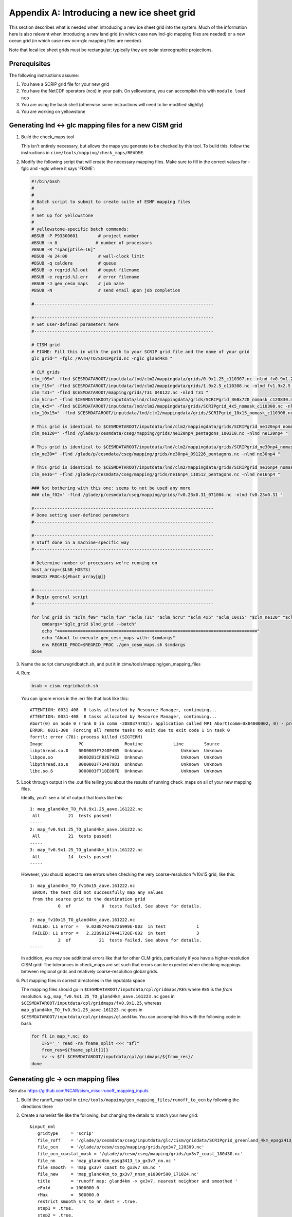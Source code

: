 .. _new-grids:

********************************************
Appendix A: Introducing a new ice sheet grid
********************************************

This section describes what is needed when introducing a new ice sheet grid into the
system. Much of the information here is also relevant when introducing a new land grid (in
which case new lnd-glc mapping files are needed) or a new ocean grid (in which case new
ocn-glc mapping files are needed).

Note that local ice sheet grids must be rectangular; typically they are polar
stereographic projections.

===============
 Prerequisites
===============

The following instructions assume:

#. You have a SCRIP grid file for your new grid

#. You have the NetCDF operators (nco) in your path. On yellowstone, you can
   accomplish this with ``module load nco``

#. You are using the bash shell (otherwise some instructions will need to be
   modified slightly)

#. You are working on yellowstone

========================================================
Generating lnd <-> glc mapping files for a new CISM grid
========================================================

#. Build the check_maps tool

   This isn't entirely necessary, but allows the maps you generate to be checked
   by this tool. To build this, follow the instructions in
   ``cime/tools/mapping/check_maps/README``.

#. Modify the following script that will create the necessary mapping
   files. Make sure to fill in the correct values for -fglc and -nglc where it
   says 'FIXME':

   .. code:: bash

     #!/bin/bash
     #
     #
     # Batch script to submit to create suite of ESMF mapping files
     #
     # Set up for yellowstone
     #
     # yellowstone-specific batch commands:
     #BSUB -P P93300601        # project number
     #BSUB -n 8               # number of processors
     #BSUB -R "span[ptile=16]"
     #BSUB -W 24:00            # wall-clock limit
     #BSUB -q caldera          # queue
     #BSUB -o regrid.%J.out    # ouput filename
     #BSUB -e regrid.%J.err    # error filename
     #BSUB -J gen_cesm_maps    # job name
     #BSUB -N                  # send email upon job completion

     #----------------------------------------------------------------------

     #----------------------------------------------------------------------
     # Set user-defined parameters here
     #----------------------------------------------------------------------

     # CISM grid
     # FIXME: Fill this in with the path to your SCRIP grid file and the name of your grid
     glc_grid=" -fglc /PATH/TO/SCRIPgrid.nc -nglc gland4km "

     # CLM grids
     clm_f09=" -flnd $CESMDATAROOT/inputdata/lnd/clm2/mappingdata/grids/0.9x1.25_c110307.nc -nlnd fv0.9x1.25 "
     clm_f19=" -flnd $CESMDATAROOT/inputdata/lnd/clm2/mappingdata/grids/1.9x2.5_c110308.nc -nlnd fv1.9x2.5 "
     clm_T31=" -flnd $CESMDATAROOT/mapping/grids/T31_040122.nc -nlnd T31 "
     clm_hcru=" -flnd $CESMDATAROOT/inputdata/lnd/clm2/mappingdata/grids/SCRIPgrid_360x720_nomask_c120830.nc -nlnd 360x720 "
     clm_4x5=" -flnd $CESMDATAROOT/inputdata/lnd/clm2/mappingdata/grids/SCRIPgrid_4x5_nomask_c110308.nc -nlnd fv4x5 "
     clm_10x15=" -flnd $CESMDATAROOT/inputdata/lnd/clm2/mappingdata/grids/SCRIPgrid_10x15_nomask_c110308.nc -nlnd fv10x15 "

     # This grid is identical to $CESMDATAROOT/inputdata/lnd/clm2/mappingdata/grids/SCRIPgrid_ne120np4_nomask_c101123.nc
     clm_ne120=" -flnd /glade/p/cesmdata/cseg/mapping/grids/ne120np4_pentagons_100310.nc -nlnd ne120np4 "

     # This grid is identical to $CESMDATAROOT/inputdata/lnd/clm2/mappingdata/grids/SCRIPgrid_ne30np4_nomask_c101123.nc
     clm_ne30=" -flnd /glade/p/cesmdata/cseg/mapping/grids/ne30np4_091226_pentagons.nc -nlnd ne30np4 "

     # This grid is identical to $CESMDATAROOT/inputdata/lnd/clm2/mappingdata/grids/SCRIPgrid_ne16np4_nomask_c110512.nc
     clm_ne16=" -flnd /glade/p/cesmdata/cseg/mapping/grids/ne16np4_110512_pentagons.nc -nlnd ne16np4 "

     ### Not bothering with this one: seems to not be used any more
     ### clm_f02=" -flnd /glade/p/cesmdata/cseg/mapping/grids/fv0.23x0.31_071004.nc -nlnd fv0.23x0.31 "

     #----------------------------------------------------------------------
     # Done setting user-defined parameters
     #----------------------------------------------------------------------

     #----------------------------------------------------------------------
     # Stuff done in a machine-specific way
     #----------------------------------------------------------------------

     # Determine number of processors we're running on
     host_array=($LSB_HOSTS)
     REGRID_PROC=${#host_array[@]}

     #----------------------------------------------------------------------
     # Begin general script
     #----------------------------------------------------------------------

     for lnd_grid in "$clm_f09" "$clm_f19" "$clm_T31" "$clm_hcru" "$clm_4x5" "$clm_10x15" "$clm_ne120" "$clm_ne30" "$clm_ne16"; do
	 cmdargs="$glc_grid $lnd_grid --batch"
	 echo "=============================================================================="
	 echo "About to execute gen_cesm_maps with: $cmdargs"
	 env REGRID_PROC=$REGRID_PROC ./gen_cesm_maps.sh $cmdargs
     done

#. Name the script cism.regridbatch.sh, and put it in
   cime/tools/mapping/gen_mapping_files

#. Run:

   .. code:: bash

      bsub < cism.regridbatch.sh

   You can ignore errors in the .err file that look like this::

     ATTENTION: 0031-408  8 tasks allocated by Resource Manager, continuing...
     ATTENTION: 0031-408  8 tasks allocated by Resource Manager, continuing...
     Abort(0) on node 0 (rank 0 in comm -2080374782): application called MPI_Abort(comm=0x84000002, 0) - process 0
     ERROR: 0031-300  Forcing all remote tasks to exit due to exit code 1 in task 0
     forrtl: error (78): process killed (SIGTERM)
     Image              PC                Routine            Line        Source
     libpthread.so.0    0000003F7240F4B5  Unknown               Unknown  Unknown
     libpoe.so          00002B1CF8267AE2  Unknown               Unknown  Unknown
     libpthread.so.0    0000003F724079D1  Unknown               Unknown  Unknown
     libc.so.6          0000003F718E88FD  Unknown               Unknown  Unknown

#. Look through output in the .out file telling you about the results of running
   check_maps on all of your new mapping files.

   Ideally, you'll see a lot of output that looks like this::

     1: map_gland4km_TO_fv0.9x1.25_aave.161222.nc
      All           21  tests passed!
     -----
     2: map_fv0.9x1.25_TO_gland4km_aave.161222.nc
      All           21  tests passed!
     -----
     3: map_fv0.9x1.25_TO_gland4km_blin.161222.nc
      All           14  tests passed!
     -----

   However, you should expect to see errors when checking the very
   coarse-resolution fv10x15 grid, like this::

     1: map_gland4km_TO_fv10x15_aave.161222.nc
      ERROR: the test did not successfully map any values
      from the source grid to the destination grid
                0  of            0  tests failed. See above for details.
     -----
     2: map_fv10x15_TO_gland4km_aave.161222.nc
      FAILED: L1 error =   9.028874246726999E-003  in test            1
      FAILED: L1 error =   2.228991274441720E-002  in test            3
                2  of           21  tests failed. See above for details.
     -----

   In addition, you *may* see additional errors like that for other CLM grids,
   particularly if you have a higher-resolution CISM grid: The tolerances in
   check_maps are set such that errors can be expected when checking mappings
   between regional grids and relatively coarse-resolution global grids.

#. Put mapping files in correct directories in the inputdata space

   The mapping files should go in ``$CESMDATAROOT/inputdata/cpl/gridmaps/RES``
   where ``RES`` is the *from* resolution. e.g.,
   ``map_fv0.9x1.25_TO_gland4km_aave.161223.nc`` goes in
   ``$CESMDATAROOT/inputdata/cpl/gridmaps/fv0.9x1.25``, whereas
   ``map_gland4km_TO_fv0.9x1.25_aave.161223.nc`` goes in
   ``$CESMDATAROOT/inputdata/cpl/gridmaps/gland4km``. You can accomplish this
   with the following code in bash:

   .. code:: bash

      for fl in map_*.nc; do
          IFS='_' read -ra fname_split <<< "$fl"
          from_res=${fname_split[1]}
          mv -v $fl $CESMDATAROOT/inputdata/cpl/gridmaps/${from_res}/
      done

===================================
Generating glc -> ocn mapping files
===================================

See also https://github.com/NCAR/cism_misc-runoff_mapping_inputs

#. Build the runoff_map tool in
   ``cime/tools/mapping/gen_mapping_files/runoff_to_ocn`` by following the
   directions there

#. Create a namelist file like the following, but changing the details to match
   your new grid::

     &input_nml
        gridtype     = 'scrip'
        file_roff    = '/glade/p/cesmdata/cseg/inputdata/glc/cism/griddata/SCRIPgrid_greenland_4km_epsg3413_c161223.nc'
        file_ocn     = '/glade/p/cesm/cseg/mapping/grids/gx3v7_120309.nc'
        file_ocn_coastal_mask = '/glade/p/cesm/cseg/mapping/grids/gx3v7_coast_180430.nc'
        file_nn      = 'map_gland4km_epsg3413_to_gx3v7_nn.nc '
        file_smooth  = 'map_gx3v7_coast_to_gx3v7_sm.nc '
        file_new     = 'map_gland4km_to_gx3v7_nnsm_e1000r500_171024.nc'
        title        = 'runoff map: gland4km -> gx3v7, nearest neighbor and smoothed '
        eFold        = 1000000.0
        rMax         =  500000.0
        restrict_smooth_src_to_nn_dest = .true.
        step1 = .true.
        step2 = .true.
        step3 = .true.
       /

   Name this file ``runoff_map.nml``

#. Run

   .. code:: bash

      ./runoff_map < runoff_map.nml

   Note that it may be necessary to have the same environment that you used for
   building (e.g., via sourcing src/.env_mach_specific.sh before running this
   executable).

#. Run

   .. code:: bash

      ./run_merge_mapping_files.sh \
      --map_in_oo map_gland4km_epsg3413_to_gx3v7_nn.nc \
      --map_in_ms map_gland4km_to_gx3v7_nnsm_e1000r500_171024.nc \
      --region_mask /glade/p/cesmdata/cseg/inputdata/ocn/pop/gx3v7/grid/region_mask_20090831.ieeei4 \
      --map_out map_gland4km_to_gx3v7_nn_open_ocean_nnsm_e1000r500_marginal_sea_171024.nc

#. Repeat the above process with the gx1v6 grid, changing the input
   namelist appropriately.

   * For ``rMax``, use ``300000.0``

   * As of 2017-10-24, for ``file_ocn_coastal_mask``, use ``gx1v6_coast_170503.nc``

   * As of 2017-10-24, for ``--region_mask``, use ``/glade/p/cesmdata/cseg/inputdata/ocn/pop/gx1v6/grid/region_mask_20090205.ieeei4``

#. Repeat the above process with the gx1v7 grid, changing the input
   namelist appropriately.

   * For ``rMax``, use ``300000.0``

   * As of 2017-10-24, for ``file_ocn_coastal_mask``, use ``gx1v7_coast_170322.nc``

   * As of 2017-10-24, for ``--region_mask``, use ``/glade/p/cesmdata/cseg/inputdata/ocn/pop/gx1v7/grid/region_mask_20151008.ieeei4``

#. Run the check_maps tool on each of the resulting final mapping files
   (the files with the date stamp at the end)

   * To build and run this, follow the instructions in
     ``cime/tools/mapping/check_maps/README``

   * Examine the output from this tool to make sure there are no major
     mapping errors

     * For these runoff mapping files, messages about "L1 error" and "L2
       error" can be ignored.

     * Until https://github.com/ESMCI/cime/issues/2014 is resolved, you
       need to add dimensions to the merged files with something like
       ``ncap2 -s
       'defdim("ni_a",416);defdim("nj_a",704);defdim("ni_b",320);defdim("nj_b",384)'
       YOUR_MAP_NAME.nc`` (where you can find the correct dimensions on
       the non-merged (i.e., nnsm) mapping files).

   * If you'd like, you can also visually examine the mapped
     fields. Open the file named ``test_YOUR_MAP_NAME.nc``; a useful
     field to view is ``dst02``, which is the result of mapping a
     uniform field (with value 2) from the glc grid to the ocn grid.

#. Put mapping files in correct directories in the inputdata space

   The mapping files should go in ``$CESMDATAROOT/inputdata/cpl/gridmaps/RES``
   where ``RES`` is your new CISM resolution.

   There are two final mapping files that need to be kept for each
   glc-ocn grid combination: The two files with the date stamp at the
   end.

=====================================================
Adding new grid and mapping files in config_grids.xml
=====================================================

In order for your new grid and mapping files to be recognized by the CESM
scripts, you need to add entries in config_grids.xml
(``cime/cime_config/cesm/config_grids.xml``).

#. Add new grid definition

   You'll need to add a section like this:

   .. code:: xml

      <domain name="gland4">
        <nx>376</nx> <ny>701</ny>
        <desc>4-km Greenland grid, for use with the glissade dycore</desc>
      </domain>

#. Point to new mapping files: lnd <-> glc

   You'll need to add a section like this for each land grid, in the section
   "lnd to glc and glc to lnd mapping":

   .. code:: xml

      <gridmap lnd_grid="0.9x1.25" glc_grid="gland4" >
        <map name="LND2GLC_FMAPNAME">cpl/gridmaps/fv0.9x1.25/map_fv0.9x1.25_TO_gland4km_aave.161223.nc</map>
        <map name="LND2GLC_SMAPNAME">cpl/gridmaps/fv0.9x1.25/map_fv0.9x1.25_TO_gland4km_blin.161223.nc</map>
        <map name="GLC2LND_FMAPNAME">cpl/gridmaps/gland4km/map_gland4km_TO_fv0.9x1.25_aave.161223.nc</map>
        <map name="GLC2LND_SMAPNAME">cpl/gridmaps/gland4km/map_gland4km_TO_fv0.9x1.25_aave.161223.nc</map>
      </gridmap>

#. Point to new mapping files: glc -> ocn

   In the section "GRIDS: glc to ocn mapping", add a section like this:

   .. code:: xml

      <gridmap ocn_grid="gx1v6" glc_grid="gland4" >
        <map name="GLC2OCN_LIQ_RMAPNAME">cpl/gridmaps/gland4km/map_gland4km_to_gx1v6_nn_open_ocean_nnsm_e1000r300_marginal_sea_171105.nc</map>
        <map name="GLC2OCN_ICE_RMAPNAME">cpl/gridmaps/gland4km/map_gland4km_to_gx1v6_nnsm_e1000r300_171105.nc</map>
      </gridmap>
      <gridmap ocn_grid="gx1v7" glc_grid="gland4" >
        <map name="GLC2OCN_LIQ_RMAPNAME">cpl/gridmaps/gland4km/map_gland4km_to_gx1v7_nn_open_ocean_nnsm_e1000r300_marginal_sea_171105.nc</map>
        <map name="GLC2OCN_ICE_RMAPNAME">cpl/gridmaps/gland4km/map_gland4km_to_gx1v7_nnsm_e1000r300_171105.nc</map>
      </gridmap>
      <!-- POP's estuary box model is currently not active for gx3v7, so
           we need nnsm maps for liquid as well as ice. -->
      <gridmap ocn_grid="gx3v7" glc_grid="gland4" >
        <map name="GLC2OCN_LIQ_RMAPNAME">cpl/gridmaps/gland4km/map_gland4km_to_gx3v7_nnsm_e1000r500_171105.nc</map>
        <map name="GLC2OCN_ICE_RMAPNAME">cpl/gridmaps/gland4km/map_gland4km_to_gx3v7_nnsm_e1000r500_171105.nc</map>
      </gridmap>
      
   * **Important note for gx3v7 grid:** The estuary box model is not
     active for the gx3v7 grid for now, so point to the nnsm file for
     both ice and liquid runoff. (However, to follow what's done for the
     rof2ocn mapping files, you can still put the merged maps in the
     inputdata repository, so that they can be used if the estuary box
     model is ever activated for gx3v7.)

=====================================
Add new entries in CISM's xml file(s)
=====================================

NEED TO FILL THIS IN WITH INSTRUCTIONS

=========================================================
For Greenland grids: Submerging land outside of Greenland
=========================================================

For Greenland grids, we typically need to submerge land outside of the island of
Greenland. If we don't do this (allowing for Ellesmere Island, Iceland, etc. to
appear as land), we'll run into at least two problems:

A. CISM will try to dictate the land cover in those regions. Even if CLM's
   surface dataset says there is glacier there, they will be overwritten with
   bare land if CISM doesn't have any ice there.

B. We can potentially get an ice sheet growing there if CLM dictates glacial
   inception.

New method, using the 'mask' field
==================================

Joe's new files have a 'mask' field on them that can be used for this
purpose. Joe's documentation of this field is:

    * 4 -- floating ice
    * 3 -- grounded ice
    * 2 -- bare land
    * 1 -- ocean
    * 0 -- missing topg data
    * -1 -- shallow paleo ocean
    * -2 -- bare paleo land
    * -3 -- shallow ocean or land outside the paleo domain

    So, for the standard CISM input dataset, every point where mask < 0 should be
    sunk to -200 m a.s.l. For the paleo grid however, mask < -2 should be sunk and
    mask == -2 would become bare land (2) and mask == -1 would become ocean.

However, I also want to submerge the points with mask == 0, because I don't
trust the handling of missing values.

I used the following procedure:

#. Submerge points with something like this (note: it's important to have 'mask'
   in quotes; otherwise ncap2 thinks mask has a special meaning):

   .. code:: bash

      ncap2 -s "where(('mask' == 0) || ('mask' < 0 && topg > -200)) topg = -200.;" greenland_4km_2017_02_23.epsg3413.nc greenland_4km_epsg3413_c170429.nc

#. Confirm that there are now no missing values for topg, e.g., by loading it
   into python

#. Remove the missing_value attribute from topg and add some metadata with
   something like this:

   .. code:: bash

      ncatted -a missing_value,topg,d,, greenland_4km_epsg3413_c170429.nc
      ncatted -h -a Note_170429,topg,c,c,"submerged all non-Greenland land to -200m with: ncap2 -s \"where(('mask' == 0) || ('mask' < 0 && topg > -200)) topg = -200.;\"; then removed now-unnecessary missing_value attribute" greenland_4km_epsg3413_c170429.nc
      ncatted -h -a Note_170429,global,c,c,"Same as greenland_4km_2017_02_23.epsg3413.nc (provided by Joe Kennedy), except submerged all non-Greenland land to -200m with: ncap2 -s \"where(('mask' == 0) || ('mask' < 0 && topg > -200)) topg = -200.;\"; then removed now-unnecessary missing_value attribute of topg" greenland_4km_epsg3413_c170429.nc


Old method, using the 'landcover' field
=======================================

**Note: The method documented below is what I used before we had a 'mask' field
on the input files.**

Determining which grid cells are part of Greenland and which are outside
Greenland is tricky. The easiest thing to do is to take an existing mask, which
we have generated for some other grid, and regrid that to your new
grid. Ideally, the existing mask will be at a resolution as close as possible to
that of your new grid.

In order to regrid this mask from one CISM grid to another, follow this
process. This assumes that you have some "old" CISM input file with the
"landcover" field on it, and that you have a SCRIP grid file corresponding to
that old input file as well as for your new CISM grid.

#. Make a mapping file from the old grid to the new one: Modify the following
   script (see the FIXME note for what to change):

   .. code:: bash

     #!/bin/bash
     #
     #
     # Batch script to submit to create ESMF mapping file
     #
     # Set up for yellowstone
     #
     # yellowstone-specific batch commands:
     #BSUB -P P93300601        # project number
     #BSUB -n 8                # number of processors
     #BSUB -R "span[ptile=16]"
     #BSUB -W 1:00             # wall-clock limit
     #BSUB -q caldera          # queue
     #BSUB -o regrid.%J.out    # ouput filename
     #BSUB -e regrid.%J.err    # error filename
     #BSUB -J create_ESMF_map  # job name
     #BSUB -N                  # send email upon job completion

     #----------------------------------------------------------------------

     #----------------------------------------------------------------------
     # Set user-defined parameters here
     #----------------------------------------------------------------------

     # FIXME: Replace the following lines with paths to SCRIP grid files and names of your grids
     filesrc="/glade/p/cesmdata/cseg/inputdata/glc/cism/griddata/SCRIPgrid_gland_4km_c161223.nc"
     filedst="/glade/p/cesmdata/cseg/inputdata/glc/cism/griddata/SCRIPgrid_greenland_4km_epsg3413_c161223.nc"
     namesrc='gland4kmOld'
     namedst='gland4kmNew'

     typesrc='regional'
     typedst='regional'
     maptype='aave'

     #----------------------------------------------------------------------
     # Done setting user-defined parameters
     #----------------------------------------------------------------------

     #----------------------------------------------------------------------
     # Stuff done in a machine-specific way
     #----------------------------------------------------------------------

     # Determine number of processors we're running on
     host_array=($LSB_HOSTS)
     REGRID_PROC=${#host_array[@]}

     #----------------------------------------------------------------------
     # Begin general script
     #----------------------------------------------------------------------

     cmdargs="--filesrc $filesrc --filedst $filedst --namesrc $namesrc --namedst $namedst --typesrc $typesrc --typedst $typedst --maptype $maptype --batch"
     env REGRID_PROC=$REGRID_PROC ./create_ESMF_map.sh $cmdargs

   Put this script in
   ``cime/tools/mapping/gen_mapping_files/gen_ESMF_mapping_file/``, named
   ``regrid_cism_old_to_new.sh``, then submit it with:

   .. code:: bash

      bsub < regrid_cism_old_to_new.sh


#. Extract the landcover field from your old CISM input file

   The landcover field is stored with a degenerate time dimension, but we need
   to remove that degenerate dimension. Run something like this, replacing the
   file path with the actual path to the CISM input file you'll be using

   .. code:: bash

      cd cime/tools/mapping/map_field
      module load nco
      ncks -v landcover /glade/p/cesmdata/cseg/inputdata/glc/cism/Greenland/glissade/init/greenland_4km_2015_06_03.mcb_trunk_c161025.nc landcover_old_with_time.nc
      ncwa -a time landcover_old_with_time.nc landcover_old.nc

#. Regrid the landcover field from your old CISM input file

   First, build the map_field tool (in ``cime/tools/mapping/map_field``), by
   following the directions there.

   Then, from ``cime/tools/mapping/map_field``, run something like the
   following, though replacing paths with the correct paths to your files. Note
   that, for this to work, you may need to source the env_mach_specific file
   that you sourced when building the map_field tool.

   .. code:: bash

      ./map_field -m "/glade/p/work/sacks/cime/tools/mapping/gen_mapping_files/gen_ESMF_mapping_file/map_gland4kmOld_TO_gland4kmNew_aave.161223.nc" -if landcover_old.nc -iv landcover -of landcover_new.nc -ov landcover

#. Round landcover to 0 or 1, and fix dimension names

   .. code:: bash

      ncap2 -s 'landcover_int = int(round(landcover))' landcover_new.nc landcover_new2.nc
      ncrename -d ni,x1 -d nj,y1 landcover_new2.nc
      ncks -x -v landcover landcover_new2.nc landcover_new3.nc
      ncrename -v landcover_int,landcover landcover_new3.nc

#. Append landcover field onto input file

   Change the 'today' variable and file names to point to your actual file in
   the following:

   .. code:: bash

      export today=161223
      export path_to_input_file=/glade/p/cesmdata/cseg/inputdata/glc/cism/Greenland/glissade/init
      export landcover_origfile=greenland_4km_2015_06_03.mcb_trunk_c161025.nc
      export origfile=greenland_4km_2016_12_19.epsg3413.nc
      export newfile=greenland_4km_epsg3413_c${today}.nc
      cp $path_to_input_file/$origfile $path_to_input_file/$newfile
      ncks -A -v landcover landcover_new3.nc $path_to_input_file/$newfile
      ncatted -h -a no_data,landcover,c,i,0 -a has_data,landcover,c,i,1 -a Note_${today},landcover,c,c,"Regridded landcover from $landcover_origfile using area-conservative remapping then rounding to 0/1" $path_to_input_file/$newfile

#. Submerge non-Greenland land with:

   .. code:: bash

      export extra_info_on_origfile=" (provided by Joe Kennedy)"
      ncap2 -s 'where(landcover == 0 && topg > -200) topg = -200.;' $path_to_input_file/$newfile tempfile.nc
      mv tempfile.nc $path_to_input_file/$newfile
      ncatted -h -a Note_${today},topg,c,c,"submerged all non-Greenland land to -200m with: ncap2 -s 'where(landcover == 0 && topg > -200) topg = -200.;'" $path_to_input_file/$newfile
      ncatted -h -a Note_${today},global,c,c,"Same as ${origfile}${extra_info_on_origfile}, except (1) Includes landcover field, regridded from $landcover_origfile using area-conservative remapping then rounding to 0/1; (2) Submerged all non-Greenland land to -200m with: ncap2 -s 'where(landcover == 0 && topg > -200) topg = -200.;'" $path_to_input_file/$newfile

#. Optional: Confirm the regridding of landcover.

   This step may not need to be done, but if you want to make sure landcover got
   regridded to the new grid properly, you can do it as follows. This uses
   python, with the NetCDF4 library. Note that dat_old points to the version of
   the dataset prior to modifying topg.

   .. code:: python

      dat_old = Dataset('greenland_4km_2016_12_19.epsg3413.nc')
      dat_new = Dataset('greenland_4km_epsg3413_c161223.nc', 'a')
      landcover = np.squeeze(dat_new.variables['landcover'][:])
      topg_orig = np.squeeze(dat_old.variables['topg'][:])
      category = dat_new.createVariable('category', 'i4', ('y1','x1'))
      category_vals = np.zeros(landcover.shape)
      land = np.logical_and(landcover==1, topg_orig>=0)
      ocean = np.logical_and(landcover==1, topg_orig<0)
      category_vals[ocean] = 1
      category_vals[land] = 2
      category[:] = category_vals
      category.landcover_is_0 = 0
      category.landcover_is_1_topg_lt_0 = 1
      category.landcover_is_1_topg_ge_0 = 2
      dat_new.close()

   Then, make sure:

   i. landcover = 0 points only occur off the coast of Greenland - not within or
      near Greenland

      First viewed this with a color scale that spanned 0 - 2 (so different
      colors for 0, 1 and 2), and viewing where the 0s are relative to the 1s
      and 2s. Ideally, there should be some 1 (ocean) between the 2 (land) and 0
      (landcover = 0).

      Also viewed this by setting 0 to blue, 1-2 to white -- making sure blue is
      only on periphery

   ii. no topg > 0, landcover = 1 points outside of Greenland

       Viewed this by setting 2 to blue, 0-1 to white -- making sure there is no
       blue on the periphery
